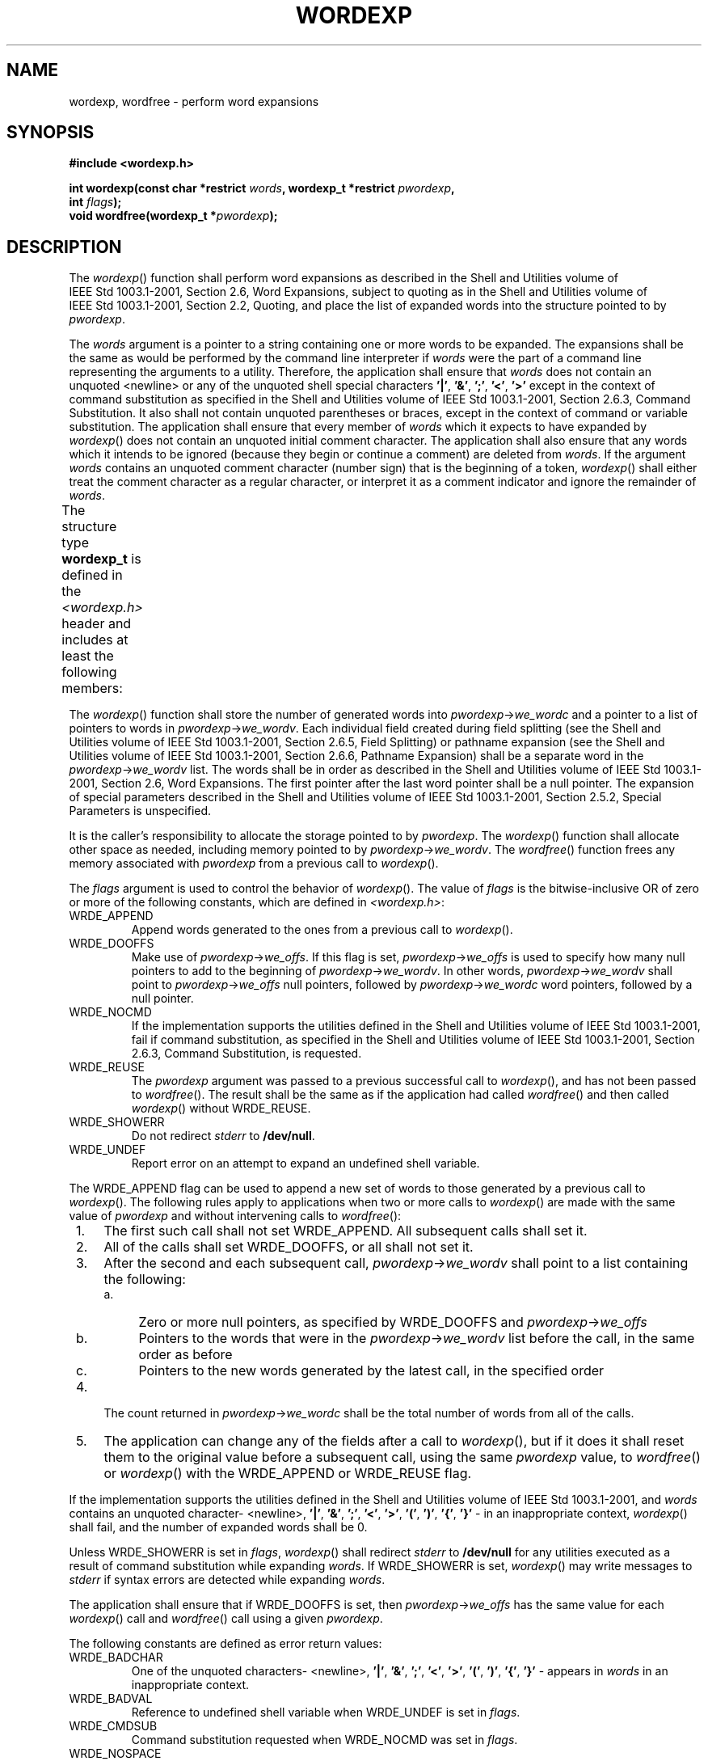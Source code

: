 .\" Copyright (c) 2001-2003 The Open Group, All Rights Reserved 
.TH "WORDEXP" 3 2003 "IEEE/The Open Group" "POSIX Programmer's Manual"
.\" wordexp 
.SH NAME
wordexp, wordfree \- perform word expansions
.SH SYNOPSIS
.LP
\fB#include <wordexp.h>
.br
.sp
int wordexp(const char *restrict\fP \fIwords\fP\fB, wordexp_t *restrict\fP
\fIpwordexp\fP\fB,
.br
\ \ \ \ \ \  int\fP \fIflags\fP\fB);
.br
void wordfree(wordexp_t *\fP\fIpwordexp\fP\fB);
.br
\fP
.SH DESCRIPTION
.LP
The \fIwordexp\fP() function shall perform word expansions as described
in the Shell and Utilities volume of
IEEE\ Std\ 1003.1-2001, Section 2.6, Word Expansions, subject to
quoting as in the Shell and Utilities volume of IEEE\ Std\ 1003.1-2001,
Section 2.2, Quoting, and place the list of expanded words into the
structure pointed
to by \fIpwordexp\fP.
.LP
The \fIwords\fP argument is a pointer to a string containing one or
more words to be expanded. The expansions shall be the same
as would be performed by the command line interpreter if \fIwords\fP
were the part of a command line representing the arguments to
a utility. Therefore, the application shall ensure that \fIwords\fP
does not contain an unquoted <newline> or any of the
unquoted shell special characters \fB'|'\fP, \fB'&'\fP, \fB';'\fP,
\fB'<'\fP, \fB'>'\fP except in the
context of command substitution as specified in the Shell and Utilities
volume of IEEE\ Std\ 1003.1-2001, Section 2.6.3, Command Substitution.
It also shall not contain unquoted parentheses
or braces, except in the context of command or variable substitution.
The application shall ensure that every member of
\fIwords\fP which it expects to have expanded by \fIwordexp\fP() does
not contain an unquoted initial comment character. The
application shall also ensure that any words which it intends to be
ignored (because they begin or continue a comment) are deleted
from \fIwords\fP. If the argument \fIwords\fP contains an unquoted
comment character (number sign) that is the beginning of a
token, \fIwordexp\fP() shall either treat the comment character as
a regular character, or interpret it as a comment indicator and
ignore the remainder of \fIwords\fP.
.LP
The structure type \fBwordexp_t\fP is defined in the \fI<wordexp.h>\fP
header
and includes at least the following members:
.TS C
center; l1 l1 lw(40).
\fBMember Type\fP	\fBMember Name\fP	T{
.na
\fBDescription\fP
.ad
T}
\fBsize_t\fP	\fIwe_wordc\fP	T{
.na
Count of words matched by \fIwords\fP.
.ad
T}
\fBchar **\fP	\fIwe_wordv\fP	T{
.na
Pointer to list of expanded words.
.ad
T}
\fBsize_t\fP	\fIwe_offs\fP	T{
.na
Slots to reserve at the beginning of \fIpwordexp\fP->\fIwe_wordv\fP.
.ad
T}
.TE
.LP
The \fIwordexp\fP() function shall store the number of generated words
into \fIpwordexp\fP->\fIwe_wordc\fP and a pointer
to a list of pointers to words in \fIpwordexp\fP->\fIwe_wordv\fP.
Each individual field created during field splitting (see
the Shell and Utilities volume of IEEE\ Std\ 1003.1-2001, Section
2.6.5, Field Splitting) or pathname expansion (see the Shell and Utilities
volume of IEEE\ Std\ 1003.1-2001, Section 2.6.6, Pathname Expansion)
shall be a separate word in the
\fIpwordexp\fP->\fIwe_wordv\fP list. The words shall be in order as
described in the Shell and Utilities volume of
IEEE\ Std\ 1003.1-2001, Section 2.6, Word Expansions. The first
pointer after the last word pointer shall be a null pointer. The expansion
of special parameters described in the Shell and
Utilities volume of IEEE\ Std\ 1003.1-2001, Section 2.5.2, Special
Parameters is unspecified.
.LP
It is the caller's responsibility to allocate the storage pointed
to by \fIpwordexp\fP. The \fIwordexp\fP() function shall
allocate other space as needed, including memory pointed to by \fIpwordexp\fP->\fIwe_wordv\fP.
The \fIwordfree\fP() function
frees any memory associated with \fIpwordexp\fP from a previous call
to \fIwordexp\fP().
.LP
The \fIflags\fP argument is used to control the behavior of \fIwordexp\fP().
The value of \fIflags\fP is the
bitwise-inclusive OR of zero or more of the following constants, which
are defined in \fI<wordexp.h>\fP:
.TP 7
WRDE_APPEND
Append words generated to the ones from a previous call to \fIwordexp\fP().
.TP 7
WRDE_DOOFFS
Make use of \fIpwordexp\fP->\fIwe_offs\fP. If this flag is set, \fIpwordexp\fP->\fIwe_offs\fP
is used to specify how
many null pointers to add to the beginning of \fIpwordexp\fP->\fIwe_wordv\fP.
In other words,
\fIpwordexp\fP->\fIwe_wordv\fP shall point to \fIpwordexp\fP->\fIwe_offs\fP
null pointers, followed by
\fIpwordexp\fP->\fIwe_wordc\fP word pointers, followed by a null pointer.
.TP 7
WRDE_NOCMD
If the implementation supports the utilities defined in the Shell
and Utilities volume of IEEE\ Std\ 1003.1-2001, fail
if command substitution, as specified in the Shell and Utilities volume
of IEEE\ Std\ 1003.1-2001, Section 2.6.3, Command Substitution, is
requested.
.TP 7
WRDE_REUSE
The \fIpwordexp\fP argument was passed to a previous successful call
to \fIwordexp\fP(), and has not been passed to
\fIwordfree\fP(). The result shall be the same as if the application
had called \fIwordfree\fP() and then called \fIwordexp\fP()
without WRDE_REUSE.
.TP 7
WRDE_SHOWERR
Do not redirect \fIstderr\fP to \fB/dev/null\fP.
.TP 7
WRDE_UNDEF
Report error on an attempt to expand an undefined shell variable.
.sp
.LP
The WRDE_APPEND flag can be used to append a new set of words to those
generated by a previous call to \fIwordexp\fP(). The
following rules apply to applications when two or more calls to \fIwordexp\fP()
are made with the same value of \fIpwordexp\fP
and without intervening calls to \fIwordfree\fP():
.IP " 1." 4
The first such call shall not set WRDE_APPEND. All subsequent calls
shall set it.
.LP
.IP " 2." 4
All of the calls shall set WRDE_DOOFFS, or all shall not set it.
.LP
.IP " 3." 4
After the second and each subsequent call, \fIpwordexp\fP->\fIwe_wordv\fP
shall point to a list containing the
following:
.RS
.IP " a." 4
Zero or more null pointers, as specified by WRDE_DOOFFS and \fIpwordexp\fP->\fIwe_offs\fP
.LP
.IP " b." 4
Pointers to the words that were in the \fIpwordexp\fP->\fIwe_wordv\fP
list before the call, in the same order as before
.LP
.IP " c." 4
Pointers to the new words generated by the latest call, in the specified
order
.LP
.RE
.LP
.IP " 4." 4
The count returned in \fIpwordexp\fP->\fIwe_wordc\fP shall be the
total number of words from all of the calls.
.LP
.IP " 5." 4
The application can change any of the fields after a call to \fIwordexp\fP(),
but if it does it shall reset them to the
original value before a subsequent call, using the same \fIpwordexp\fP
value, to \fIwordfree\fP() or \fIwordexp\fP() with the
WRDE_APPEND or WRDE_REUSE flag.
.LP
.LP
If the implementation supports the utilities defined in the Shell
and Utilities volume of IEEE\ Std\ 1003.1-2001, and
\fIwords\fP contains an unquoted character- <newline>, \fB'|'\fP,
\fB'&'\fP, \fB';'\fP, \fB'<'\fP,
\fB'>'\fP, \fB'('\fP, \fB')'\fP, \fB'{'\fP, \fB'}'\fP - in an
inappropriate context, \fIwordexp\fP() shall
fail, and the number of expanded words shall be 0.
.LP
Unless WRDE_SHOWERR is set in \fIflags\fP, \fIwordexp\fP() shall redirect
\fIstderr\fP to \fB/dev/null\fP for any utilities
executed as a result of command substitution while expanding \fIwords\fP.
If WRDE_SHOWERR is set, \fIwordexp\fP() may write
messages to \fIstderr\fP if syntax errors are detected while expanding
\fIwords\fP.
.LP
The application shall ensure that if WRDE_DOOFFS is set, then \fIpwordexp\fP->\fIwe_offs\fP
has the same value for each
\fIwordexp\fP() call and \fIwordfree\fP() call using a given \fIpwordexp\fP.
.LP
The following constants are defined as error return values:
.TP 7
WRDE_BADCHAR
One of the unquoted characters- <newline>, \fB'|'\fP, \fB'&'\fP,
\fB';'\fP, \fB'<'\fP,
\fB'>'\fP, \fB'('\fP, \fB')'\fP, \fB'{'\fP, \fB'}'\fP - appears
in \fIwords\fP in an inappropriate
context.
.TP 7
WRDE_BADVAL
Reference to undefined shell variable when WRDE_UNDEF is set in \fIflags\fP.
.TP 7
WRDE_CMDSUB
Command substitution requested when WRDE_NOCMD was set in \fIflags\fP.
.TP 7
WRDE_NOSPACE
Attempt to allocate memory failed.
.TP 7
WRDE_SYNTAX
Shell syntax error, such as unbalanced parentheses or unterminated
string.
.sp
.SH RETURN VALUE
.LP
Upon successful completion, \fIwordexp\fP() shall return 0. Otherwise,
a non-zero value, as described in \fI<wordexp.h>\fP, shall be returned
to indicate an error. If \fIwordexp\fP() returns the
value WRDE_NOSPACE, then \fIpwordexp\fP->\fIwe_wordc\fP and \fIpwordexp\fP->\fIwe_wordv\fP
shall be updated to reflect
any words that were successfully expanded. In other cases, they shall
not be modified.
.LP
The \fIwordfree\fP() function shall not return a value.
.SH ERRORS
.LP
No errors are defined.
.LP
\fIThe following sections are informative.\fP
.SH EXAMPLES
.LP
None.
.SH APPLICATION USAGE
.LP
The \fIwordexp\fP() function is intended to be used by an application
that wants to do all of the shell's expansions on a word
or words obtained from a user. For example, if the application prompts
for a filename (or list of filenames) and then uses
\fIwordexp\fP() to process the input, the user could respond with
anything that would be valid as input to the shell.
.LP
The WRDE_NOCMD flag is provided for applications that, for security
or other reasons, want to prevent a user from executing
shell commands. Disallowing unquoted shell special characters also
prevents unwanted side effects, such as executing a command or
writing a file.
.SH RATIONALE
.LP
This function was included as an alternative to \fIglob\fP(). There
had been continuing
controversy over exactly what features should be included in \fIglob\fP().
It is hoped that
by providing \fIwordexp\fP() (which provides all of the shell word
expansions, but which may be slow to execute) and \fIglob\fP() (which
is faster, but which only performs pathname expansion, without tilde
or parameter
expansion) this will satisfy the majority of applications.
.LP
While \fIwordexp\fP() could be implemented entirely as a library routine,
it is expected that most implementations run a shell
in a subprocess to do the expansion.
.LP
Two different approaches have been proposed for how the required information
might be presented to the shell and the results
returned. They are presented here as examples.
.LP
One proposal is to extend the \fIecho\fP utility by adding a \fB-q\fP
option. This option
would cause \fIecho\fP to add a backslash before each backslash and
<blank> that occurs
within an argument. The \fIwordexp\fP() function could then invoke
the shell as follows:
.sp
.RS
.nf

\fB(void) strcpy(buffer, "echo -q");
(void) strcat(buffer,\fP \fIwords\fP\fB);
if ((flags & WRDE_SHOWERR) == 0)
    (void) strcat(buffer, "2>/dev/null");
f = popen(buffer, "r");
\fP
.fi
.RE
.LP
The \fIwordexp\fP() function would read the resulting output, remove
unquoted backslashes, and break into words at unquoted
<blank>s. If the WRDE_NOCMD flag was set, \fIwordexp\fP() would have
to scan \fIwords\fP before starting the subshell to
make sure that there would be no command substitution. In any case,
it would have to scan \fIwords\fP for unquoted special
characters.
.LP
Another proposal is to add the following options to \fIsh\fP:
.TP 7
\fB-w\fP\ \fIwordlist\fP
.sp
This option provides a wordlist expansion service to applications.
The words in \fIwordlist\fP shall be expanded and the following
written to standard output: 
.RS
.IP " 1." 4
The count of the number of words after expansion, in decimal, followed
by a null byte
.LP
.IP " 2." 4
The number of bytes needed to represent the expanded words (not including
null separators), in decimal, followed by a null
byte
.LP
.IP " 3." 4
The expanded words, each terminated by a null byte
.LP
.RE
.LP
If an error is encountered during word expansion, \fIsh\fP exits with
a non-zero status
after writing the former to report any words successfully expanded
.TP 7
\fB-P\fP
Run in "protected" mode. If specified with the \fB-w\fP option, no
command substitution shall be performed.
.sp
.LP
With these options, \fIwordexp\fP() could be implemented fairly simply
by creating a subprocess using \fIfork\fP() and executing \fIsh\fP
using the line:
.sp
.RS
.nf

\fBexecl(<\fP\fIshell path\fP\fB>, "sh", "-P", "-w",\fP \fIwords\fP\fB, (char *)0);
\fP
.fi
.RE
.LP
after directing standard error to \fB/dev/null\fP.
.LP
It seemed objectionable for a library routine to write messages to
standard error, unless explicitly requested, so
\fIwordexp\fP() is required to redirect standard error to \fB/dev/null\fP
to ensure that no messages are generated, even for
commands executed for command substitution. The WRDE_SHOWERR flag
can be specified to request that error messages be written.
.LP
The WRDE_REUSE flag allows the implementation to avoid the expense
of freeing and reallocating memory, if that is possible. A
minimal implementation can call \fIwordfree\fP() when WRDE_REUSE is
set.
.SH FUTURE DIRECTIONS
.LP
None.
.SH SEE ALSO
.LP
\fIfnmatch\fP(), \fIglob\fP(), the Base Definitions volume of
IEEE\ Std\ 1003.1-2001, \fI<wordexp.h>\fP, the Shell and Utilities
volume
of IEEE\ Std\ 1003.1-2001, Chapter 2, Shell Command Language
.SH COPYRIGHT
Portions of this text are reprinted and reproduced in electronic form
from IEEE Std 1003.1, 2003 Edition, Standard for Information Technology
-- Portable Operating System Interface (POSIX), The Open Group Base
Specifications Issue 6, Copyright (C) 2001-2003 by the Institute of
Electrical and Electronics Engineers, Inc and The Open Group. In the
event of any discrepancy between this version and the original IEEE and
The Open Group Standard, the original IEEE and The Open Group Standard
is the referee document. The original Standard can be obtained online at
http://www.opengroup.org/unix/online.html .
